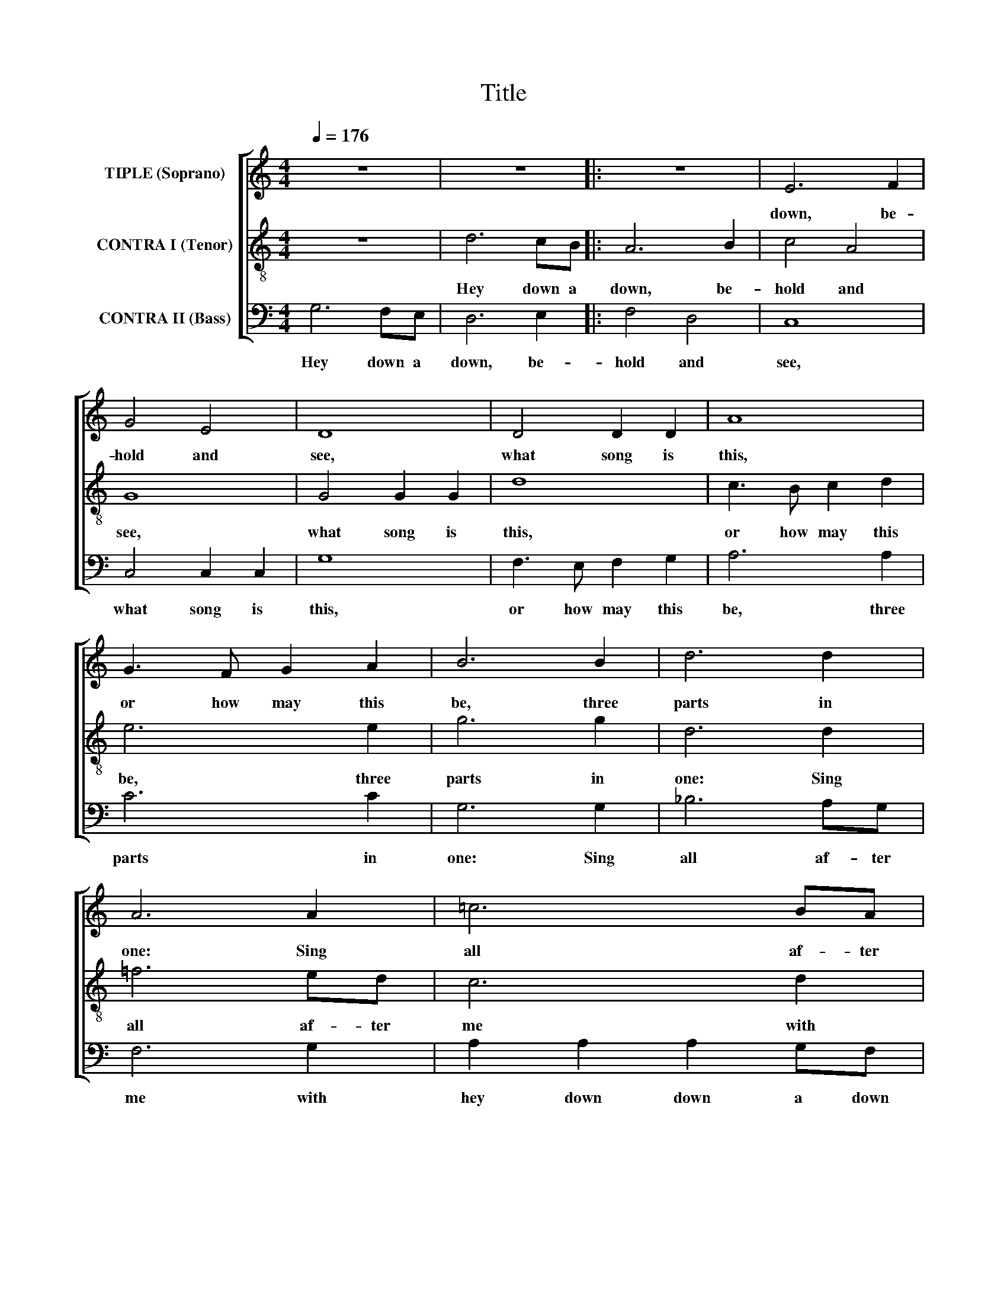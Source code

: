 X:1
T:Title
%%score [ 1 2 3 ]
L:1/8
Q:1/4=176
M:4/4
K:C
V:1 treble nm="TIPLE (Soprano)"
V:2 treble-8 nm="CONTRA I (Tenor)"
V:3 bass nm="CONTRA II (Bass)"
V:1
 z8 | z8 |: z8 | E6 F2 | G4 E4 | D8 | D4 D2 D2 | A8 | G3 F G2 A2 | B6 B2 | d6 d2 | A6 A2 | =c6 BA | %13
w: |||||||||||||
w: |||down, be-|hold and|see,|what song is|this,|or how may this|be, three|parts in|one: Sing|all af- ter|
w: |||||||||||||
w: |||||||||||||
 G6 A2 | B2 B2 B2 AG | F2 D2 D4 | A6 GF | E6 F2 | G4 F2 E2 | D4 !fermata!D4 :| A6 GF | E6 F2 | %22
w: ||* * [down]|||||||
w: me with|hey down down a down|down a *|troll the _|ber- ry|drink and be|mer- ry.|||
w: |||||||Hey down a|down, be-|
w: |||||||||
 G4 E4 | D8 | D4 D2 D2 | A8 | G3 F G2 A2 | B6 B2 | d6 d2 | A6 A2 | =c6 BA | G6 A2 | B2 B2 B2 AG | %33
w: |||||||||||
w: |||||||||||
w: hold and|see,|what song is|this,|or how may this|be, three|parts in|one: Sing|all af- ter|me with|hey down down a down|
w: |||||||||||
 F2 D2 D4 | A6 GF | E6 F2 | G4 F2 E2 | D4 !fermata!D4 | z8 | z8 | z8 | z8 | z8 | z8 | z8 | z8 | %46
w: |||||||||||||
w: |||||||||||||
w: down a down|troll the *|ber- ry|||||||||||
w: |||drink and be|mer- ry.|||||||||
V:2
 z8 | d6 cB |: A6 B2 | c4 A4 | G8 | G4 G2 G2 | d8 | c3 B c2 d2 | e6 e2 | g6 g2 | d6 d2 | =f6 ed | %12
w: ||||||||||||
w: |Hey down a|down, be-|hold and|see,|what song is|this,|or how may this|be, three|parts in|one: Sing|all af- ter|
w: ||||||||||||
w: ||||||||||||
 c6 d2 | e2 e2 e2 dc | B2 G2 G4 | d6 cB | A6 B2 | c4 B2 A2 | G4 !fermata!G4 | d6 cB :| A6 B2 | %21
w: ||* * [down]|||||||
w: me with|hey down down a down|down a *|troll the _|ber- ry|drink and be|mer- ry.|Hey down a||
w: ||||||||down, be-|
w: |||||||||
 c4 A4 | G8 | G4 G2 G2 | d8 | c3 B c2 d2 | e6 e2 | g6 g2 | d6 d2 | =f6 ed | c6 d2 | e2 e2 e2 dc | %32
w: |||||||||||
w: |||||||||||
w: hold and|see,|what song is|this,|or how may this|be, three|parts in|one: Sing|all af- ter|me with|hey down down a down|
w: |||||||||||
 B2 G2 G4 | d6 cB | A6 B2 | c4 B2 A2 | G4 !fermata!G4 | z8 | z8 | z8 | z8 | z8 | z8 | z8 | z8 | %45
w: |||||||||||||
w: |||||||||||||
w: down a down|troll the *|ber- ry|drink and be||||||||||
w: ||||mer- ry.|||||||||
 z8 | %46
w: |
w: |
w: |
w: |
V:3
 G,6 F,E, | D,6 E,2 |: F,4 D,4 | C,8 | C,4 C,2 C,2 | G,8 | F,3 E, F,2 G,2 | A,6 A,2 | C6 C2 | %9
w: |||||||||
w: Hey down a|down, be-|hold and|see,|what song is|this,|or how may this|be, three|parts in|
w: |||||||||
 G,6 G,2 | _B,6 A,G, | F,6 G,2 | A,2 A,2 A,2 G,F, | E,2 C,2 C,4 | G,6 F,E, | D,6 E,2 | %16
w: ||||* * [down]|||
w: one: Sing|all af- ter|me with|hey down down a down|down a *|troll the _|ber- ry|
w: |||||||
 F,4 E,2 D,2 | C,4 !fermata!C,4 | G,6 F,E, | D,6 E,2 :| F,4 D,4 | C,8 | C,4 C,2 C,2 | G,8 | %24
w: ||||||||
w: drink and be|mer- ry.|Hey down a|down, be-|||||
w: ||||hold and|see,|what song is|this,|
 F,3 E, F,2 G,2 | A,6 A,2 | C6 C2 | G,6 G,2 | _B,6 A,G, | F,6 G,2 | A,2 A,2 A,2 G,F, | %31
w: |||||||
w: |||||||
w: or how may this|be, three|parts in|one: Sing|all af- ter|me with|hey down down a down|
 E,2 C,2 C,4 | G,6 F,E, | D,6 E,2 | F,4 E,2 D,2 | C,4 !fermata!C,4 | z8 | z8 | z8 | z8 | z8 | z8 | %42
w: |||||||||||
w: |||||||||||
w: down a down|troll the *|ber- ry|drink and be|mer- ry.|||||||
 z8 | z8 | z8 | z8 | %46
w: ||||
w: ||||
w: ||||

